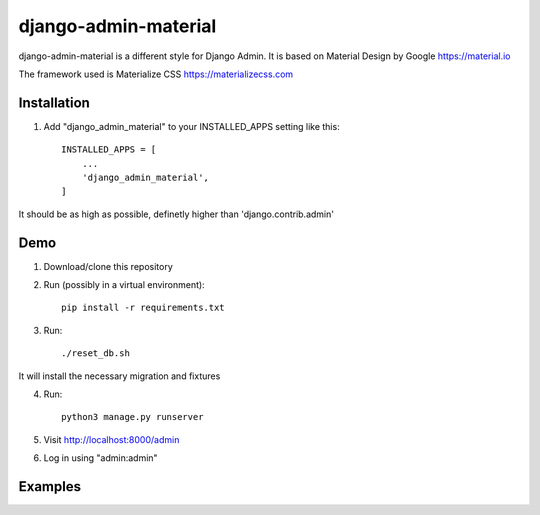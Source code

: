 ===============
django-admin-material
===============

django-admin-material is a different style for Django Admin.
It is based on Material Design by Google https://material.io

The framework used is Materialize CSS https://materializecss.com

Installation
-----------

1. Add "django_admin_material" to your INSTALLED_APPS setting like this::

    INSTALLED_APPS = [
        ...
        'django_admin_material',
    ]

It should be as high as possible, definetly higher than 'django.contrib.admin'

Demo
-----------

1. Download/clone this repository
2. Run (possibly in a virtual environment)::

    pip install -r requirements.txt

3. Run::

    ./reset_db.sh

It will install the necessary migration and fixtures

4. Run::

    python3 manage.py runserver

5. Visit http://localhost:8000/admin
6. Log in using "admin:admin"


Examples
-----------

.. image:: docs/images/dashboard.png
   :width: 600

.. image:: docs/images/changelist.png
   :width: 600

.. image:: docs/images/form.png
   :width: 600

.. image:: docs/images/inline.png
   :width: 600